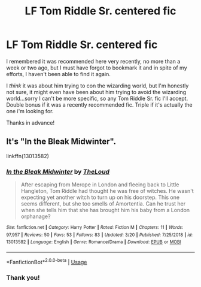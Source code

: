 #+TITLE: LF Tom Riddle Sr. centered fic

* LF Tom Riddle Sr. centered fic
:PROPERTIES:
:Author: Efficient_Assistant
:Score: 5
:DateUnix: 1557282378.0
:DateShort: 2019-May-08
:FlairText: What's That Fic?
:END:
I remembered it was recommended here very recently, no more than a week or two ago, but I must have forgot to bookmark it and in spite of my efforts, I haven't been able to find it again.

I /think/ it was about him trying to con the wizarding world, but I'm honestly not sure, it might even have been about him trying to avoid the wizarding world...sorry I can't be more specific, so any Tom Riddle Sr. fic I'll accept. Double bonus if it was a recently recommended fic. Triple if it's actually the one i'm looking for.

Thanks in advance!


** It's "In the Bleak Midwinter".

linkffn(13013582)
:PROPERTIES:
:Author: Starfox5
:Score: 5
:DateUnix: 1557296498.0
:DateShort: 2019-May-08
:END:

*** [[https://www.fanfiction.net/s/13013582/1/][*/In the Bleak Midwinter/*]] by [[https://www.fanfiction.net/u/10286095/TheLoud][/TheLoud/]]

#+begin_quote
  After escaping from Merope in London and fleeing back to Little Hangleton, Tom Riddle had thought he was free of witches. He wasn't expecting yet another witch to turn up on his doorstep. This one seems different, but she too smells of Amortentia. Can he trust her when she tells him that she has brought him his baby from a London orphanage?
#+end_quote

^{/Site/:} ^{fanfiction.net} ^{*|*} ^{/Category/:} ^{Harry} ^{Potter} ^{*|*} ^{/Rated/:} ^{Fiction} ^{M} ^{*|*} ^{/Chapters/:} ^{11} ^{*|*} ^{/Words/:} ^{97,957} ^{*|*} ^{/Reviews/:} ^{50} ^{*|*} ^{/Favs/:} ^{53} ^{*|*} ^{/Follows/:} ^{83} ^{*|*} ^{/Updated/:} ^{3/20} ^{*|*} ^{/Published/:} ^{7/25/2018} ^{*|*} ^{/id/:} ^{13013582} ^{*|*} ^{/Language/:} ^{English} ^{*|*} ^{/Genre/:} ^{Romance/Drama} ^{*|*} ^{/Download/:} ^{[[http://www.ff2ebook.com/old/ffn-bot/index.php?id=13013582&source=ff&filetype=epub][EPUB]]} ^{or} ^{[[http://www.ff2ebook.com/old/ffn-bot/index.php?id=13013582&source=ff&filetype=mobi][MOBI]]}

--------------

*FanfictionBot*^{2.0.0-beta} | [[https://github.com/tusing/reddit-ffn-bot/wiki/Usage][Usage]]
:PROPERTIES:
:Author: FanfictionBot
:Score: 2
:DateUnix: 1557296509.0
:DateShort: 2019-May-08
:END:


*** Thank you!
:PROPERTIES:
:Author: Efficient_Assistant
:Score: 2
:DateUnix: 1557353301.0
:DateShort: 2019-May-09
:END:
